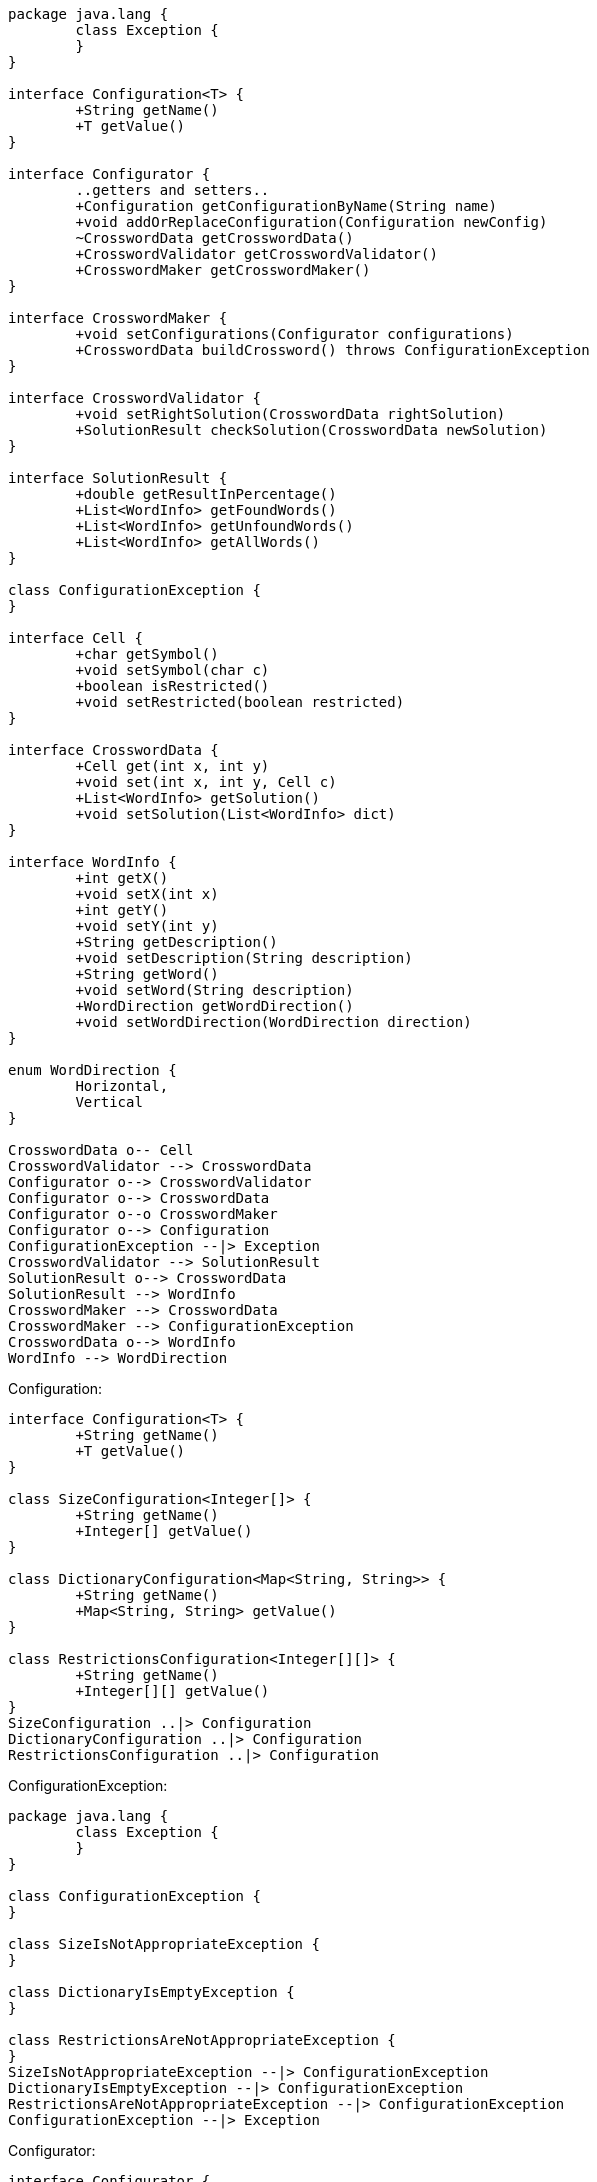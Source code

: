 [plantuml, diagram-classes, png]
----
package java.lang {
	class Exception {
	}
}

interface Configuration<T> {
	+String getName()
	+T getValue()
}

interface Configurator {
	..getters and setters..
	+Configuration getConfigurationByName(String name)
	+void addOrReplaceConfiguration(Configuration newConfig)
	~CrosswordData getCrosswordData()
	+CrosswordValidator getCrosswordValidator()
	+CrosswordMaker getCrosswordMaker()
}

interface CrosswordMaker {
	+void setConfigurations(Configurator configurations)
	+CrosswordData buildCrossword() throws ConfigurationException
}

interface CrosswordValidator {
	+void setRightSolution(CrosswordData rightSolution)
	+SolutionResult checkSolution(CrosswordData newSolution)
}

interface SolutionResult {
	+double getResultInPercentage()
	+List<WordInfo> getFoundWords()
	+List<WordInfo> getUnfoundWords()
	+List<WordInfo> getAllWords()
}

class ConfigurationException {
}

interface Cell {
	+char getSymbol()
	+void setSymbol(char c)
	+boolean isRestricted()
	+void setRestricted(boolean restricted)
}
	
interface CrosswordData {
	+Cell get(int x, int y)
	+void set(int x, int y, Cell c)
	+List<WordInfo> getSolution()
	+void setSolution(List<WordInfo> dict)
}

interface WordInfo {
	+int getX()
	+void setX(int x)
	+int getY()
	+void setY(int y)
	+String getDescription()
	+void setDescription(String description)
	+String getWord()
	+void setWord(String description)
	+WordDirection getWordDirection()
	+void setWordDirection(WordDirection direction)
}

enum WordDirection {
	Horizontal,
	Vertical
}

CrosswordData o-- Cell
CrosswordValidator --> CrosswordData
Configurator o--> CrosswordValidator
Configurator o--> CrosswordData
Configurator o--o CrosswordMaker
Configurator o--> Configuration
ConfigurationException --|> Exception
CrosswordValidator --> SolutionResult
SolutionResult o--> CrosswordData
SolutionResult --> WordInfo
CrosswordMaker --> CrosswordData
CrosswordMaker --> ConfigurationException
CrosswordData o--> WordInfo
WordInfo --> WordDirection
----

Configuration:
[plantuml, diagram-classes, png]
----
interface Configuration<T> {
	+String getName()
	+T getValue()
}

class SizeConfiguration<Integer[]> {
	+String getName()
	+Integer[] getValue()
}

class DictionaryConfiguration<Map<String, String>> {
	+String getName()
	+Map<String, String> getValue()
}

class RestrictionsConfiguration<Integer[][]> {
	+String getName()
	+Integer[][] getValue()
}
SizeConfiguration ..|> Configuration
DictionaryConfiguration ..|> Configuration
RestrictionsConfiguration ..|> Configuration
----

ConfigurationException:
[plantuml, diagram-classes, png]
----

package java.lang {
	class Exception {
	}
}

class ConfigurationException {
}

class SizeIsNotAppropriateException {
}

class DictionaryIsEmptyException {
}

class RestrictionsAreNotAppropriateException {
}
SizeIsNotAppropriateException --|> ConfigurationException
DictionaryIsEmptyException --|> ConfigurationException
RestrictionsAreNotAppropriateException --|> ConfigurationException
ConfigurationException --|> Exception
----

Configurator:
[plantuml, diagram-classes, png]
----
interface Configurator {
	..getters and setters..
	+Configuration getConfigurationByName(String name)
	+void addOrReplaceConfiguration(Configuration newConfig)
	~CrosswordData getCrosswordData()
	+CrosswordValidator getCrosswordValidator()
	+CrosswordMaker getCrosswordMaker()
}

class DefaultConfigurator {
	-int[2] size
	-Map<String, String> dictionary
	-int[][2] restrictions
	-CrosswordData cwData
	-CrosswordValidator cwValidator
	-CrosswordMaker crosswordMaker
	__
	..overrides..
	+Configuration getConfigurationByName(String name)
	+void addOrReplaceConfiguration(Configuration newConfig)
	~CrosswordData getCrosswordData()
	+CrosswordValidator getCrosswordValidator()
	+CrosswordMaker getCrosswordMaker()
	..getters and setters..
	+int[2] getSize()
	+void setSize(int w, int h)
	+List<WordInfo> getDictionary()
	+void setDictionary(List<WordInfo> dict)
	+int[][2] getRestrictions()
	+void setRestrictions(int[][] restrictions)
}

DefaultConfigurator ..|> Configurator
----

CrosswordMaker:
[plantuml, diagram-classes, png]
----
interface CrosswordMaker {
	+void setConfigurations(Configurator configurations)
	+CrosswordData buildCrossword() throws ConfigurationException
}
	
class CrosswordMakerImpl {
	+void setConfigurations(Configurator configurations)
	+CrosswordData buildCrossword() throws ConfigurationException
}
	
CrosswordMakerImpl ..|> CrosswordMaker
----

CrosswordValidator:
[plantuml, diagram-classes, png]
----
interface CrosswordValidator {
	+void setRightSolution(CrosswordData rightSolution)
	+SolutionResult checkSolution(CrosswordData newSolution)
}
	
class CrosswordValidatorImpl {
	+void setRightSolution(CrosswordData rightSolution)
	+SolutionResult checkSolution(CrosswordData newSolution)
}
	
CrosswordValidatorImpl ..|> CrosswordValidator
----

SolutionResult:
[plantuml, diagram-classes, png]
----	
interface SolutionResult {
	+double getResultInPercentage()
	+Map<String, String> getFoundWords()
	+Map<String, String> getUnfoundWords()
	+Map<String, String> getAllWords()
}
	
class SolutionResultImpl {
	-CrosswordData original
	-CrosswordData solution
	+double getResultInPercentage()
	+Map<String, String> getFoundWords()
	+Map<String, String> getUnfoundWords()
	+Map<String, String> getAllWords()
}
	
SolutionResultImpl ..|> SolutionResult
----

Cell:
[plantuml, diagram-classes, png]
----
interface Cell {
	+char getSymbol()
	+void setSymbol(char c)
	+boolean isRestricted()
	+void setRestricted(boolean restricted)
}
	
class DefaultCell {
	-char symbol
	-boolean restricted
	+char getSymbol()
	+void setSymbol(char c)
	+boolean isRestricted()
	+void setRestricted(boolean restricted)
}
	
DefaultCell ..|> Cell
----

CrosswordData:
[plantuml, diagram-classes, png]
----
interface CrosswordData {
	+Cell get(int x, int y)
	+void set(int x, int y, Cell c)
	+List<WordInfo> getSolution()
	+void setSolution(List<WordInfo> dict)
}
	
class CrosswordTableData {
	-List<WordInfo> solution
	-Cell[][] data
	+CrosswordData()
	+CrosswordData(List<WordInfo> solution)
	+Cell get(int x, int y)
	+void set(int x, int y, char c)
	+List<WordInfo> getSolution()
	+void setSolution(List<WordInfo> dict)
}
	
CrosswordTableData ..|> CrosswordData
----

WordInfo:
[plantuml, diagram-classes, png]
----
interface WordInfo {
	+int getX()
	+void setX(int x)
	+int getY()
	+void setY(int y)
	+String getDescription()
	+void setDescription(String description)
	+String getWord()
	+void setWord(String description)
	+WordDirection getWordDirection()
	+void setWordDirection(WordDirection direction)
}

class WordInfoImpl {
	-String description
	-String word
	-int x
	-int y
	-WordDirection direction
	__
	+int getX()
	+void setX(int x)
	+int getY()
	+void setY(int y)
	+String getDescription()
	+void setDescription(String description)
	+String getWord()
	+void setWord(String description)
	+WordDirection getWordDirection()
	+void setWordDirection(WordDirection direction)
}

WordInfoImpl ..|> WordInfo
----
